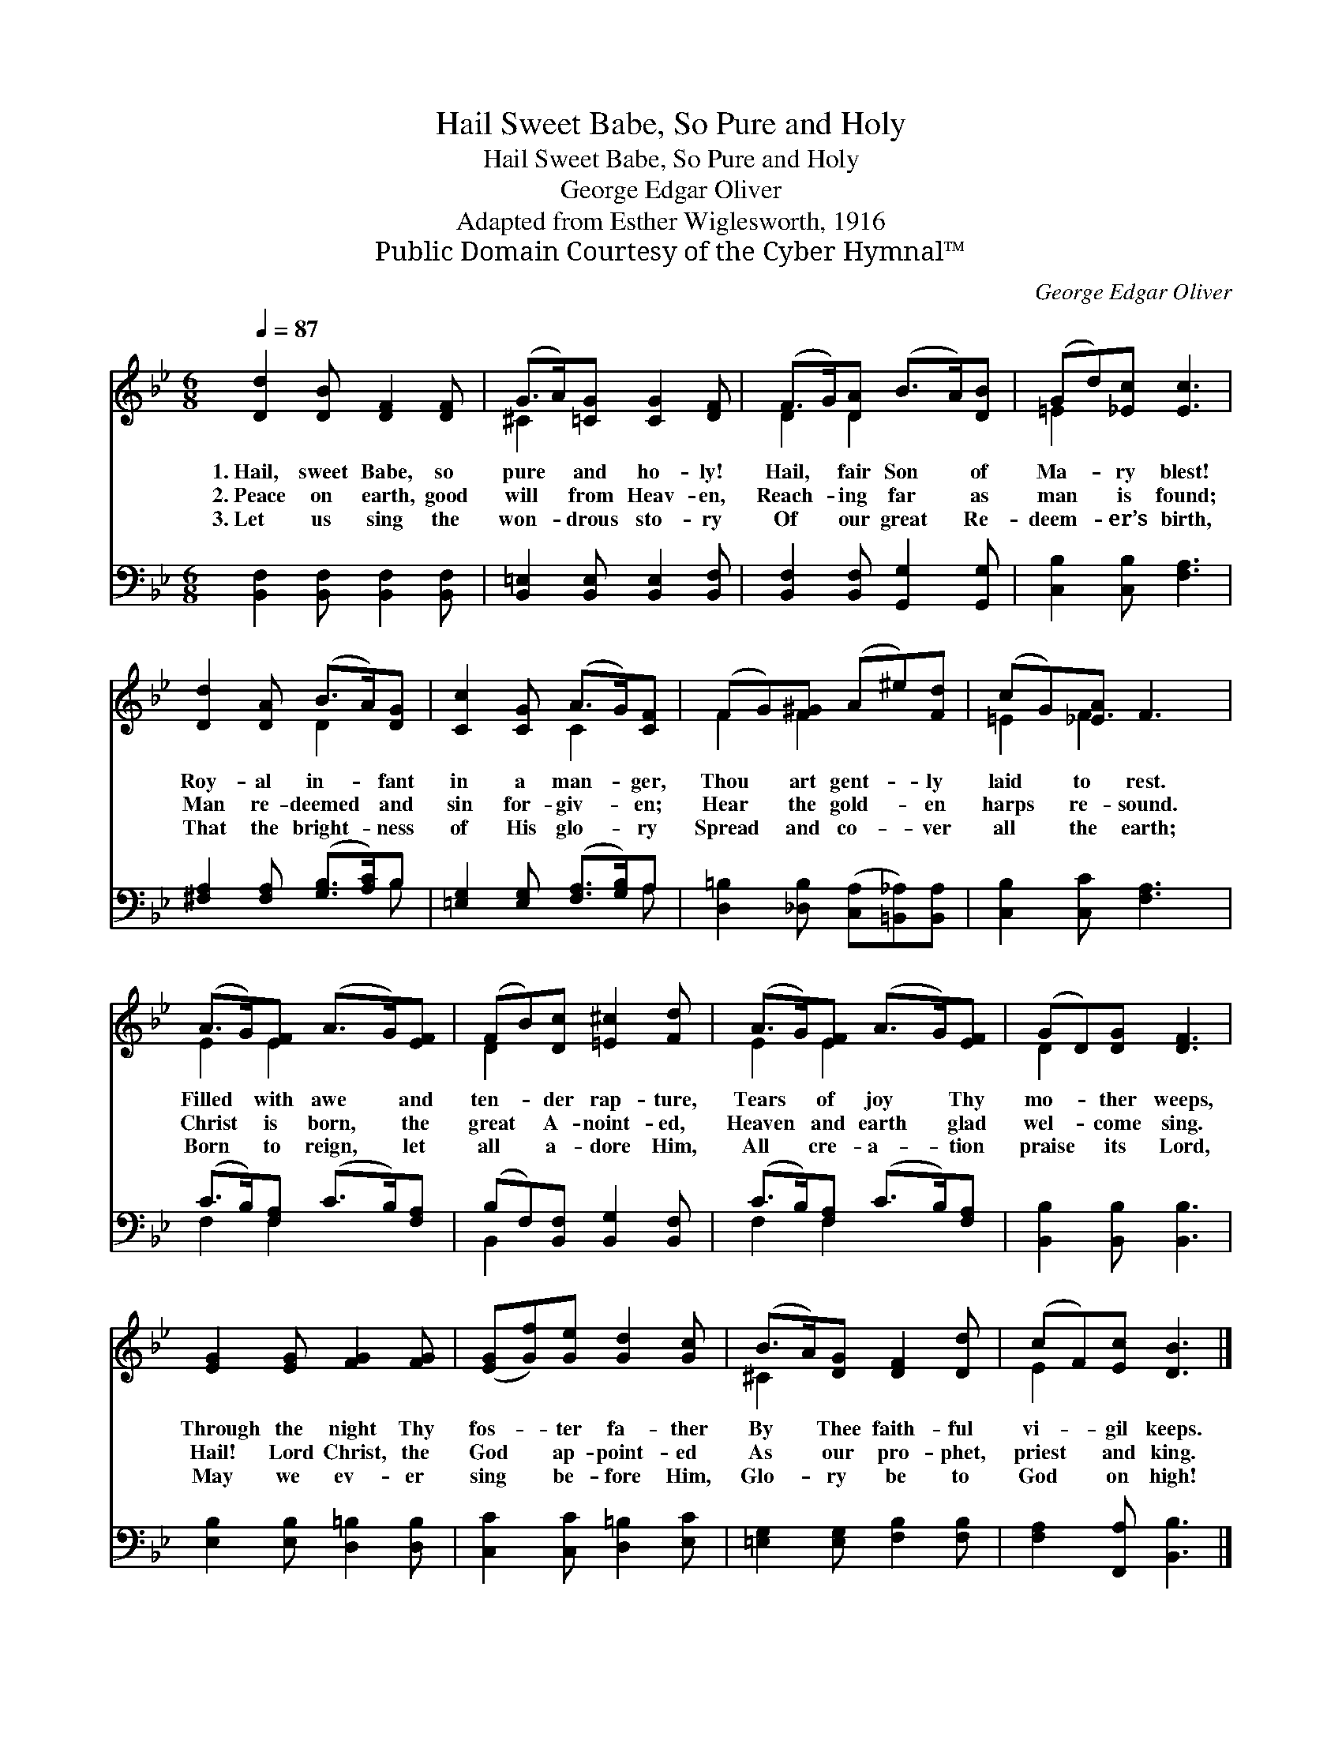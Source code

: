 X:1
T:Hail Sweet Babe, So Pure and Holy
T:Hail Sweet Babe, So Pure and Holy
T:George Edgar Oliver
T:Adapted from Esther Wiglesworth, 1916
T:Public Domain Courtesy of the Cyber Hymnal™
C:George Edgar Oliver
Z:Public Domain
Z:Courtesy of the Cyber Hymnal™
%%score ( 1 2 ) ( 3 4 )
L:1/8
Q:1/4=87
M:6/8
K:Bb
V:1 treble 
V:2 treble 
V:3 bass 
V:4 bass 
V:1
 [Dd]2 [DB] [DF]2 [DF] | (G>A)[=CG] [CG]2 [DF] | (F>G)[DA] (B>A)[DB] | (Gd)[_Ec] [Ec]3 | %4
w: 1.~Hail, sweet Babe, so|pure * and ho- ly!|Hail, * fair Son * of|Ma- * ry blest!|
w: 2.~Peace on earth, good|will * from Heav- en,|Reach- * ing far * as|man * is found;|
w: 3.~Let us sing the|won- * drous sto- ry|Of * our great * Re-|deem- * er’s birth,|
 [Dd]2 [DA] (B>A)[DG] | [Cc]2 [CG] (A>G)[CF] | (FG)[F^G] (A^e)[Fd] | (cG)[_EA] F3 | %8
w: Roy- al in- * fant|in a man- * ger,|Thou * art gent- * ly|laid * to rest.|
w: Man re- deemed * and|sin for- giv- * en;|Hear * the gold- * en|harps * re- sound.|
w: That the bright- * ness|of His glo- * ry|Spread * and co- * ver|all * the earth;|
 (A>G)[EF] (A>G)[EF] | (FB)[Dc] [=E^c]2 [Fd] | (A>G)[EF] (A>G)[EF] | (GD)[DG] [DF]3 | %12
w: Filled * with awe * and|ten- * der rap- ture,|Tears * of joy * Thy|mo- * ther weeps,|
w: Christ * is born, * the|great * A- noint- ed,|Heaven * and earth * glad|wel- * come sing.|
w: Born * to reign, * let|all * a- dore Him,|All * cre- a- * tion|praise * its Lord,|
 [EG]2 [EG] [FG]2 [FG] | ([EG][Gf])[Ge] [Gd]2 [Gc] | (B>A)[DG] [DF]2 [Dd] | (cF)[Ec] [DB]3 |] %16
w: Through the night Thy|fos- * ter fa- ther|By * Thee faith- ful|vi- * gil keeps.|
w: Hail! Lord Christ, the|God * ap- point- ed|As * our pro- phet,|priest * and king.|
w: May we ev- er|sing * be- fore Him,|Glo- * ry be to|God * on high!|
V:2
 x6 | ^C2 x4 | D2 D2 x2 | =E2 x4 | x3 D2 x | x3 C2 x | F2 F2 x2 | =E2 F3 x | E2 E2 x2 | D2 x4 | %10
 E2 E2 x2 | D2 x4 | x6 | x6 | ^C2 x4 | E2 x4 |] %16
V:3
 [B,,F,]2 [B,,F,] [B,,F,]2 [B,,F,] | [B,,=E,]2 [B,,E,] [B,,E,]2 [B,,F,] | %2
 [B,,F,]2 [B,,F,] [G,,G,]2 [G,,G,] | [C,B,]2 [C,B,] [F,A,]3 | [^F,A,]2 [F,A,] ([G,B,]>[A,C])B, | %5
 [=E,G,]2 [E,G,] ([F,A,]>[G,B,])A, | [D,=B,]2 [_D,B,] ([C,A,][=B,,_A,])[B,,A,] | %7
 [C,B,]2 [C,C] [F,A,]3 | (C>B,)[F,A,] (C>B,)[F,A,] | (B,F,)[B,,F,] [B,,G,]2 [B,,F,] | %10
 (C>B,)[F,A,] (C>B,)[F,A,] | [B,,B,]2 [B,,B,] [B,,B,]3 | [E,B,]2 [E,B,] [D,=B,]2 [D,B,] | %13
 [C,C]2 [C,C] [D,=B,]2 [E,C] | [=E,G,]2 [E,G,] [F,B,]2 [F,B,] | [F,A,]2 [F,,A,] [B,,B,]3 |] %16
V:4
 x6 | x6 | x6 | x6 | x5 B, | x5 A, | x6 | x6 | F,2 F,2 x2 | B,,2 x4 | F,2 F,2 x2 | x6 | x6 | x6 | %14
 x6 | x6 |] %16

